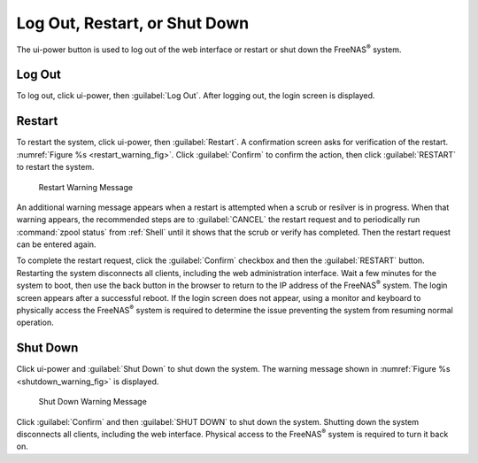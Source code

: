 .. index:: Log Out, Restart, or Shut Down
.. _Log Out, Restart, or Shut Down:


Log Out, Restart, or Shut Down
==============================

The ui-power button is used to log out of the web interface or
restart or shut down the FreeNAS\ :sup:`®` system.


.. index:: Log Out
.. _Log Out:

Log Out
-------

To log out, click ui-power, then :guilabel:`Log Out`. After logging
out, the login screen is displayed.


.. index:: Restart
.. _Restart:

Restart
-------

To restart the system, click ui-power, then :guilabel:`Restart`.
A confirmation screen asks for verification of the restart.
:numref:`Figure %s <restart_warning_fig>`.
Click :guilabel:`Confirm` to confirm the action, then click
:guilabel:`RESTART` to restart the system.


.. _restart_warning_fig:

.. figure:: images/power-restart.png

  Restart Warning Message


An additional warning message appears when a restart is attempted when
a scrub or resilver is in progress. When that warning appears, the
recommended steps are to :guilabel:`CANCEL` the restart request and to
periodically run :command:`zpool status` from :ref:`Shell` until it
shows that the scrub or verify has completed. Then the restart request
can be entered again.

To complete the restart request, click the :guilabel:`Confirm`
checkbox and then the :guilabel:`RESTART` button. Restarting the system
disconnects all clients, including the web administration interface.
Wait a few minutes for the system to boot, then use the back button in
the browser to return to the IP address of the FreeNAS\ :sup:`®` system. The
login screen appears after a successful reboot. If the login screen
does not appear, using a monitor and keyboard to physically access the
FreeNAS\ :sup:`®` system is required to determine the issue preventing the
system from resuming normal operation.


.. index:: Shutdown
.. _Shutdown:

Shut Down
---------

Click ui-power and :guilabel:`Shut Down` to shut down the system.
The warning message shown in
:numref:`Figure %s <shutdown_warning_fig>` is displayed.


.. _shutdown_warning_fig:

.. figure:: images/power-shut-down.png

   Shut Down Warning Message


Click :guilabel:`Confirm` and then :guilabel:`SHUT DOWN` to shut
down the system. Shutting down the system disconnects all clients,
including the web interface. Physical access to the FreeNAS\ :sup:`®`
system is required to turn it back on.

